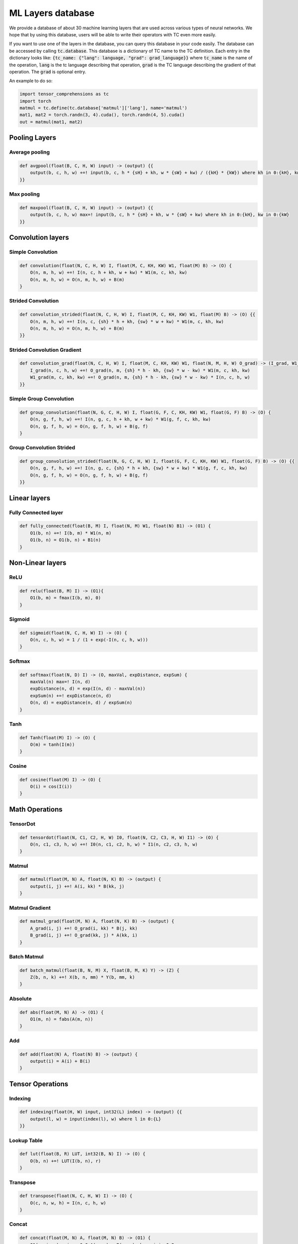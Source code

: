 ML Layers database
==================

We provide a database of about 30 machine learning layers that are used across
various types of neural networks. We hope that by using this database, users will
be able to write their operators with TC even more easily.

If you want to use one of the layers in the database, you can query this database
in your code easily. The database can be accessed by calling :code:`tc.database`.
This database is a dictionary of TC name to the TC definition. Each entry in the
dictionary looks like: :code:`{tc_name: {"lang": language, "grad": grad_language}}`
where :code:`tc_name` is the name of the operation, :code:`lang` is the tc language
describing that operation, :code:`grad` is the TC language describing the gradient
of that operation. The :code:`grad` is optional entry.

An example to do so:

.. code-block:: python

   import tensor_comprehensions as tc
   import torch
   matmul = tc.define(tc.database['matmul']['lang'], name='matmul')
   mat1, mat2 = torch.randn(3, 4).cuda(), torch.randn(4, 5).cuda()
   out = matmul(mat1, mat2)


Pooling Layers
--------------

Average pooling
^^^^^^^^^^^^^^^

.. code::

    def avgpool(float(B, C, H, W) input) -> (output) {{
        output(b, c, h, w) +=! input(b, c, h * {sH} + kh, w * {sW} + kw) / ({kH} * {kW}) where kh in 0:{kH}, kw in 0:{kW}
    }}


Max pooling
^^^^^^^^^^^

.. code::

    def maxpool(float(B, C, H, W) input) -> (output) {{
        output(b, c, h, w) max=! input(b, c, h * {sH} + kh, w * {sW} + kw) where kh in 0:{kH}, kw in 0:{kW}
    }}

Convolution layers
------------------

Simple Convolution
^^^^^^^^^^^^^^^^^^

.. code::

    def convolution(float(N, C, H, W) I, float(M, C, KH, KW) W1, float(M) B) -> (O) {
        O(n, m, h, w) +=! I(n, c, h + kh, w + kw) * W1(m, c, kh, kw)
        O(n, m, h, w) = O(n, m, h, w) + B(m)
    }

Strided Convolution
^^^^^^^^^^^^^^^^^^^

.. code::

    def convolution_strided(float(N, C, H, W) I, float(M, C, KH, KW) W1, float(M) B) -> (O) {{
        O(n, m, h, w) +=! I(n, c, {sh} * h + kh, {sw} * w + kw) * W1(m, c, kh, kw)
        O(n, m, h, w) = O(n, m, h, w) + B(m)
    }}

Strided Convolution Gradient
^^^^^^^^^^^^^^^^^^^^^^^^^^^^

.. code::

    def convolution_grad(float(N, C, H, W) I, float(M, C, KH, KW) W1, float(N, M, H, W) O_grad) -> (I_grad, W1_grad) {{
        I_grad(n, c, h, w) +=! O_grad(n, m, {sh} * h - kh, {sw} * w - kw) * W1(m, c, kh, kw)
        W1_grad(m, c, kh, kw) +=! O_grad(n, m, {sh} * h - kh, {sw} * w - kw) * I(n, c, h, w)
    }}

Simple Group Convolution
^^^^^^^^^^^^^^^^^^^^^^^^

.. code::

    def group_convolution(float(N, G, C, H, W) I, float(G, F, C, KH, KW) W1, float(G, F) B) -> (O) {
        O(n, g, f, h, w) +=! I(n, g, c, h + kh, w + kw) * W1(g, f, c, kh, kw)
        O(n, g, f, h, w) = O(n, g, f, h, w) + B(g, f)
    }

Group Convolution Strided
^^^^^^^^^^^^^^^^^^^^^^^^^

.. code::

    def group_convolution_strided(float(N, G, C, H, W) I, float(G, F, C, KH, KW) W1, float(G, F) B) -> (O) {{
        O(n, g, f, h, w) +=! I(n, g, c, {sh} * h + kh, {sw} * w + kw) * W1(g, f, c, kh, kw)
        O(n, g, f, h, w) = O(n, g, f, h, w) + B(g, f)
    }}

Linear layers
-------------

Fully Connected layer
^^^^^^^^^^^^^^^^^^^^^

.. code::

    def fully_connected(float(B, M) I, float(N, M) W1, float(N) B1) -> (O1) {
        O1(b, n) +=! I(b, m) * W1(n, m)
        O1(b, n) = O1(b, n) + B1(n)
    }

Non-Linear layers
-----------------

ReLU
^^^^

.. code::

    def relu(float(B, M) I) -> (O1){
        O1(b, m) = fmax(I(b, m), 0)
    }

Sigmoid
^^^^^^^

.. code::

    def sigmoid(float(N, C, H, W) I) -> (O) {
        O(n, c, h, w) = 1 / (1 + exp(-I(n, c, h, w)))
    }

Softmax
^^^^^^^

.. code::

    def softmax(float(N, D) I) -> (O, maxVal, expDistance, expSum) {
        maxVal(n) max=! I(n, d)
        expDistance(n, d) = exp(I(n, d) - maxVal(n))
        expSum(n) +=! expDistance(n, d)
        O(n, d) = expDistance(n, d) / expSum(n)
    }

Tanh
^^^^

.. code::

    def Tanh(float(M) I) -> (O) {
        O(m) = tanh(I(m))
    }

Cosine
^^^^^^

.. code::

    def cosine(float(M) I) -> (O) {
        O(i) = cos(I(i))
    }

Math Operations
---------------

TensorDot
^^^^^^^^^

.. code::

    def tensordot(float(N, C1, C2, H, W) I0, float(N, C2, C3, H, W) I1) -> (O) {
        O(n, c1, c3, h, w) +=! I0(n, c1, c2, h, w) * I1(n, c2, c3, h, w)
    }

Matmul
^^^^^^

.. code::

    def matmul(float(M, N) A, float(N, K) B) -> (output) {
        output(i, j) +=! A(i, kk) * B(kk, j)
    }

Matmul Gradient
^^^^^^^^^^^^^^^

.. code::

    def matmul_grad(float(M, N) A, float(N, K) B) -> (output) {
        A_grad(i, j) +=! O_grad(i, kk) * B(j, kk)
        B_grad(i, j) +=! O_grad(kk, j) * A(kk, i)
    }

Batch Matmul
^^^^^^^^^^^^

.. code::

    def batch_matmul(float(B, N, M) X, float(B, M, K) Y) -> (Z) {
        Z(b, n, k) +=! X(b, n, mm) * Y(b, mm, k)
    }

Absolute
^^^^^^^^

.. code::

    def abs(float(M, N) A) -> (O1) {
        O1(m, n) = fabs(A(m, n))
    }

Add
^^^

.. code::

    def add(float(N) A, float(N) B) -> (output) {
        output(i) = A(i) + B(i)
    }

Tensor Operations
-----------------

Indexing
^^^^^^^^

.. code::

    def indexing(float(H, W) input, int32(L) index) -> (output) {{
        output(l, w) = input(index(l), w) where l in 0:{L}
    }}

Lookup Table
^^^^^^^^^^^^

.. code::

    def lut(float(B, R) LUT, int32(B, N) I) -> (O) {
        O(b, n) +=! LUT(I(b, n), r)
    }

Transpose
^^^^^^^^^

.. code::

    def transpose(float(N, C, H, W) I) -> (O) {
        O(c, n, w, h) = I(n, c, h, w)
    }

Concat
^^^^^^

.. code::

    def concat(float(M, N) A, float(M, N) B) -> (O1) {
        O1(n, i, m) = i == 0 ? A(m, n) : B(m, n) where i in 0:2
    }

Cast
^^^^

.. code::

    def cast(float(M,N) A) -> (int32(M,N) O1) {{
        O1(m, n) = int32(A(m, n) + {constant})
    }}

Copy
^^^^

.. code::

    def copy(float(M, N) I) -> (O) {
        O(i, j) = I(i, j)
    }

Scale
^^^^^

.. code::

    def scale(float(M, N) I) -> (O) {{
        O(m, n) = I(m, n) * {s}
    }}

Fused layers
------------

FCRelu
^^^^^^

.. code::

    def fcrelu(float(B,M) I, float(N,M) W1, float(N) B1) -> (O1){
        O1(b, n) +=! I(b, m) * W1(n, m)
        O1(b, n) = O1(b, n) + B1(n)
        O1(b, n) = fmax(O1(b, n), 0)
    }

Small MobileNet
^^^^^^^^^^^^^^^

.. code::

    def small_mobilenet(float(C1, H, W) I, float(C1, KH1, KW1) W1, float(C1) B1, float(C2, C1) W2, float(C2) B2)
    -> (O1, O2) {
        O1(c1, h, w) +=! I(c1, h + kh, w + kw) * W1(c1, kh, kw)
        O1(c1, h, w)  = O1(c1, h, w) + B1(c1)
        O1(c1, h, w)  = fmax(O1(c1, h, w), 0)

        O2(c2, h, w) +=! O1(c1, h, w) * W2(c2, c1)
        O2(c2, h, w)  = O2(c2, h, w) + B2(c2)
        O2(c2, h, w)  = fmax(O2(c2, h, w), 0)
    }

Normalization layers
--------------------

Batch Normalization
^^^^^^^^^^^^^^^^^^^

.. code::

    def batchnorm(float(N,C,H,W) I, float(C) rMeanIn, float(C) rVarIn)
    -> (O, rMeanOut, rVarOut, mean, centered, variance, expectedVariance, normalizedOut)
    {{
        mean(c) +=! I(nn, c, hh, ww)
        mean(c)  = mean(c) / (N * H * W)
        rMeanOut(c) = (1 - {momentum}) * rMeanIn(c) + {momentum} * mean(c)
        centered(n, c, h, w) = I(n, c, h, w) - rMeanOut(c)
        variance(n, c, h, w) = centered(n, c, h, w) * centered(n, c, h, w)
        expectedVariance(c) +=! (variance(n, c, h, w) + {eps}) / (N * H * W)
        rVarOut(c) = rsqrt((1 - {momentum}) * rVarIn(c) + {momentum} * expectedVariance(c))
        O(n, c, h, w) = centered(n, c, h, w) * rVarOut(c)
        normalizedOut(n, c, h, w) = O(n, c, h, w)
    }}

Layer Normalization
^^^^^^^^^^^^^^^^^^^

.. code::

    def layernorm(float(T, B, C) I) -> (O, mean, centered, var) {{
        mean(t, b) +=! I(t, b, c) / C
        centered(t, b, c) = I(t, b, c) - mean(t, b)
        var(t, b) +=! centered(t, b, c) * centered(t, b, c)
        var(t, b) = (var(t, b) + {eps}) / C
        O(t, b, c) = centered(t, b, c) / rsqrt(var(t, b))
    }}

Distance Functions
------------------

Cosine Similarity
^^^^^^^^^^^^^^^^^

.. code::

    def cosine_similarity(float(M, N) I1, float(M, N) I2) -> (O, sumI1, sumI2) {{
        sumI1(m) +=! I1(m, n) * I1(m, n)
        sumI2(m) +=! I2(m, n) * I2(m, n)
        O(m) +=! (I1(m, n) * I2(m, n)) / fmax(rsqrt(sumI1(m)) * sqrt(sumI2(m)), {eps})
    }}

What operations can not be expressed
------------------------------------
* **Reshape**: Reshaping tensors inside the language.
* **Dropout**: RNGs are not supported inside TC language, because TC doesn't do internal allocations.
* **Strided tensors**: Input tensors have to be contiguous. If they are not contiguous, they are made contiguous before passing to the TC backend.
* **RNNs**: TC language doesn't have loops yet. You can write them unrolled if you want.
